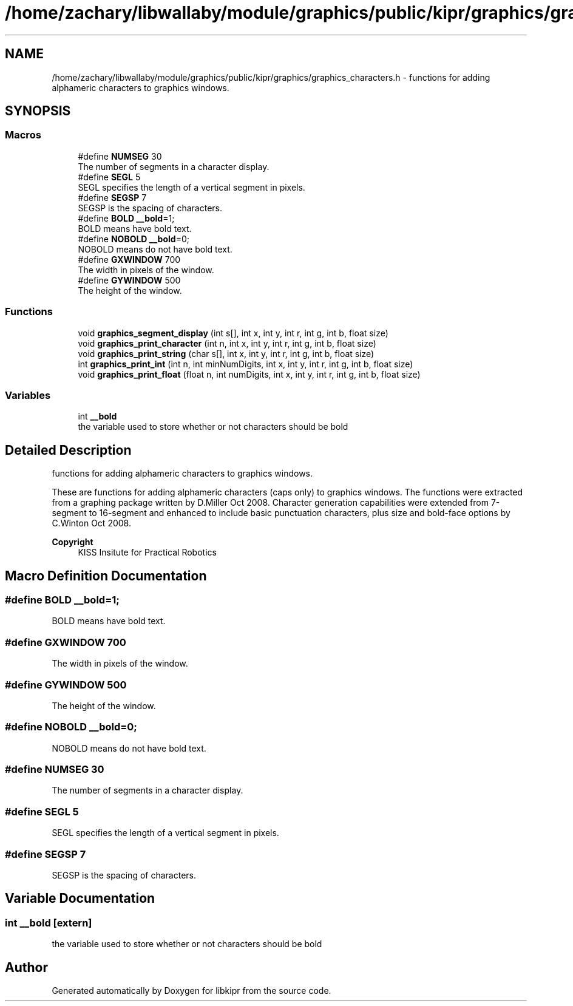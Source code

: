 .TH "/home/zachary/libwallaby/module/graphics/public/kipr/graphics/graphics_characters.h" 3 "Mon Sep 12 2022" "Version 1.0.0" "libkipr" \" -*- nroff -*-
.ad l
.nh
.SH NAME
/home/zachary/libwallaby/module/graphics/public/kipr/graphics/graphics_characters.h \- functions for adding alphameric characters to graphics windows\&.  

.SH SYNOPSIS
.br
.PP
.SS "Macros"

.in +1c
.ti -1c
.RI "#define \fBNUMSEG\fP   30"
.br
.RI "The number of segments in a character display\&. "
.ti -1c
.RI "#define \fBSEGL\fP   5"
.br
.RI "SEGL specifies the length of a vertical segment in pixels\&. "
.ti -1c
.RI "#define \fBSEGSP\fP   7"
.br
.RI "SEGSP is the spacing of characters\&. "
.ti -1c
.RI "#define \fBBOLD\fP   \fB__bold\fP=1;"
.br
.RI "BOLD means have bold text\&. "
.ti -1c
.RI "#define \fBNOBOLD\fP   \fB__bold\fP=0;"
.br
.RI "NOBOLD means do not have bold text\&. "
.ti -1c
.RI "#define \fBGXWINDOW\fP   700"
.br
.RI "The width in pixels of the window\&. "
.ti -1c
.RI "#define \fBGYWINDOW\fP   500"
.br
.RI "The height of the window\&. "
.in -1c
.SS "Functions"

.in +1c
.ti -1c
.RI "void \fBgraphics_segment_display\fP (int s[], int x, int y, int r, int g, int b, float size)"
.br
.ti -1c
.RI "void \fBgraphics_print_character\fP (int n, int x, int y, int r, int g, int b, float size)"
.br
.ti -1c
.RI "void \fBgraphics_print_string\fP (char s[], int x, int y, int r, int g, int b, float size)"
.br
.ti -1c
.RI "int \fBgraphics_print_int\fP (int n, int minNumDigits, int x, int y, int r, int g, int b, float size)"
.br
.ti -1c
.RI "void \fBgraphics_print_float\fP (float n, int numDigits, int x, int y, int r, int g, int b, float size)"
.br
.in -1c
.SS "Variables"

.in +1c
.ti -1c
.RI "int \fB__bold\fP"
.br
.RI "the variable used to store whether or not characters should be bold "
.in -1c
.SH "Detailed Description"
.PP 
functions for adding alphameric characters to graphics windows\&. 

These are functions for adding alphameric characters (caps only) to graphics windows\&. The functions were extracted from a graphing package written by D\&.Miller Oct 2008\&. Character generation capabilities were extended from 7-segment to 16-segment and enhanced to include basic punctuation characters, plus size and bold-face options by C\&.Winton Oct 2008\&. 
.PP
\fBCopyright\fP
.RS 4
KISS Insitute for Practical Robotics 
.RE
.PP

.SH "Macro Definition Documentation"
.PP 
.SS "#define BOLD   \fB__bold\fP=1;"

.PP
BOLD means have bold text\&. 
.SS "#define GXWINDOW   700"

.PP
The width in pixels of the window\&. 
.SS "#define GYWINDOW   500"

.PP
The height of the window\&. 
.SS "#define NOBOLD   \fB__bold\fP=0;"

.PP
NOBOLD means do not have bold text\&. 
.SS "#define NUMSEG   30"

.PP
The number of segments in a character display\&. 
.SS "#define SEGL   5"

.PP
SEGL specifies the length of a vertical segment in pixels\&. 
.SS "#define SEGSP   7"

.PP
SEGSP is the spacing of characters\&. 
.SH "Variable Documentation"
.PP 
.SS "int __bold\fC [extern]\fP"

.PP
the variable used to store whether or not characters should be bold 
.SH "Author"
.PP 
Generated automatically by Doxygen for libkipr from the source code\&.
